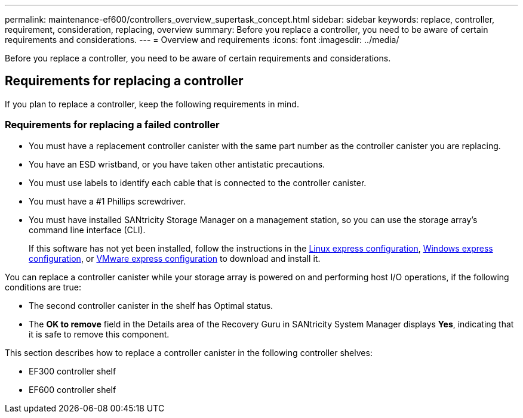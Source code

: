 ---
permalink: maintenance-ef600/controllers_overview_supertask_concept.html
sidebar: sidebar
keywords: replace, controller, requirement, consideration, replacing, overview
summary: Before you replace a controller, you need to be aware of certain requirements and considerations.
---
= Overview and requirements
:icons: font
:imagesdir: ../media/

[.lead]
Before you replace a controller, you need to be aware of certain requirements and considerations.

== Requirements for replacing a controller

[.lead]
If you plan to replace a controller, keep the following requirements in mind.

=== Requirements for replacing a failed controller

* You must have a replacement controller canister with the same part number as the controller canister you are replacing.
* You have an ESD wristband, or you have taken other antistatic precautions.
* You must use labels to identify each cable that is connected to the controller canister.
* You must have a #1 Phillips screwdriver.
* You must have installed SANtricity Storage Manager on a management station, so you can use the storage array's command line interface (CLI).
+
If this software has not yet been installed, follow the instructions in the link:../com.netapp.doc.ssm-exp-ic-lin/home.html[Linux express configuration], link:../com.netapp.doc.ssm-exp-ic-win/home.html[Windows express configuration], or link:../com.netapp.doc.ssm-exp-ic-vm/home.html[VMware express configuration] to download and install it.

You can replace a controller canister while your storage array is powered on and performing host I/O operations, if the following conditions are true:

* The second controller canister in the shelf has Optimal status.
* The *OK to remove* field in the Details area of the Recovery Guru in SANtricity System Manager displays *Yes*, indicating that it is safe to remove this component.

This section describes how to replace a controller canister in the following controller shelves:

* EF300 controller shelf
* EF600 controller shelf
